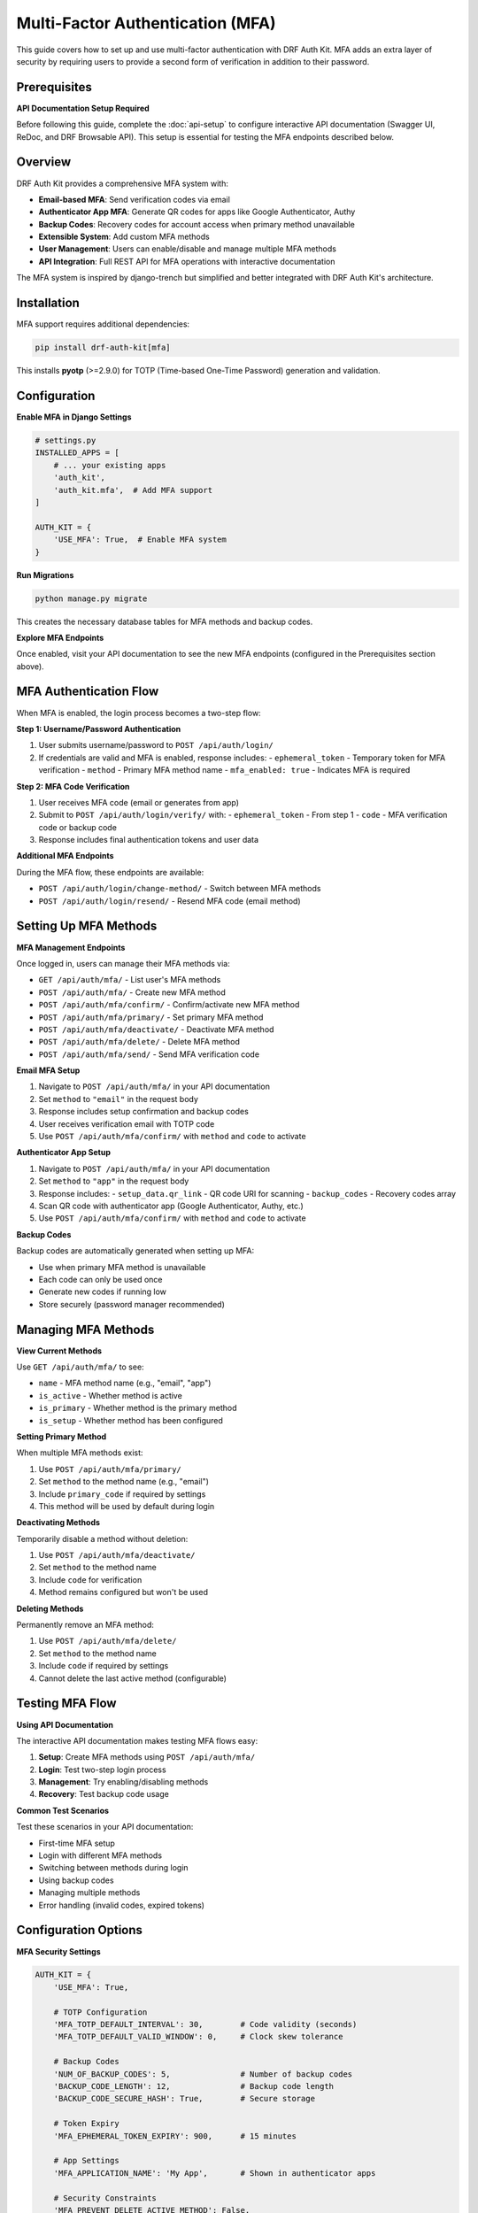 Multi-Factor Authentication (MFA)
==================================

This guide covers how to set up and use multi-factor authentication with DRF Auth Kit. MFA adds an extra layer of security by requiring users to provide a second form of verification in addition to their password.

Prerequisites
-------------

**API Documentation Setup Required**

Before following this guide, complete the :doc:`api-setup` to configure interactive API documentation (Swagger UI, ReDoc, and DRF Browsable API). This setup is essential for testing the MFA endpoints described below.

Overview
--------

DRF Auth Kit provides a comprehensive MFA system with:

- **Email-based MFA**: Send verification codes via email
- **Authenticator App MFA**: Generate QR codes for apps like Google Authenticator, Authy
- **Backup Codes**: Recovery codes for account access when primary method unavailable
- **Extensible System**: Add custom MFA methods
- **User Management**: Users can enable/disable and manage multiple MFA methods
- **API Integration**: Full REST API for MFA operations with interactive documentation

The MFA system is inspired by django-trench but simplified and better integrated with DRF Auth Kit's architecture.

Installation
------------

MFA support requires additional dependencies:

.. code-block:: bash

    pip install drf-auth-kit[mfa]

This installs **pyotp** (>=2.9.0) for TOTP (Time-based One-Time Password) generation and validation.

Configuration
-------------

**Enable MFA in Django Settings**

.. code-block:: python

    # settings.py
    INSTALLED_APPS = [
        # ... your existing apps
        'auth_kit',
        'auth_kit.mfa',  # Add MFA support
    ]

    AUTH_KIT = {
        'USE_MFA': True,  # Enable MFA system
    }

**Run Migrations**

.. code-block:: bash

    python manage.py migrate

This creates the necessary database tables for MFA methods and backup codes.

**Explore MFA Endpoints**

Once enabled, visit your API documentation to see the new MFA endpoints (configured in the Prerequisites section above).


MFA Authentication Flow
-----------------------

When MFA is enabled, the login process becomes a two-step flow:

**Step 1: Username/Password Authentication**


1. User submits username/password to ``POST /api/auth/login/``
2. If credentials are valid and MFA is enabled, response includes:
   - ``ephemeral_token`` - Temporary token for MFA verification
   - ``method`` - Primary MFA method name
   - ``mfa_enabled: true`` - Indicates MFA is required

**Step 2: MFA Code Verification**


1. User receives MFA code (email or generates from app)
2. Submit to ``POST /api/auth/login/verify/`` with:
   - ``ephemeral_token`` - From step 1
   - ``code`` - MFA verification code or backup code
3. Response includes final authentication tokens and user data

**Additional MFA Endpoints**

During the MFA flow, these endpoints are available:

- ``POST /api/auth/login/change-method/`` - Switch between MFA methods
- ``POST /api/auth/login/resend/`` - Resend MFA code (email method)

Setting Up MFA Methods
-----------------------

**MFA Management Endpoints**

Once logged in, users can manage their MFA methods via:

- ``GET /api/auth/mfa/`` - List user's MFA methods
- ``POST /api/auth/mfa/`` - Create new MFA method
- ``POST /api/auth/mfa/confirm/`` - Confirm/activate new MFA method
- ``POST /api/auth/mfa/primary/`` - Set primary MFA method
- ``POST /api/auth/mfa/deactivate/`` - Deactivate MFA method
- ``POST /api/auth/mfa/delete/`` - Delete MFA method
- ``POST /api/auth/mfa/send/`` - Send MFA verification code

**Email MFA Setup**


1. Navigate to ``POST /api/auth/mfa/`` in your API documentation
2. Set ``method`` to ``"email"`` in the request body
3. Response includes setup confirmation and backup codes
4. User receives verification email with TOTP code
5. Use ``POST /api/auth/mfa/confirm/`` with ``method`` and ``code`` to activate

**Authenticator App Setup**


1. Navigate to ``POST /api/auth/mfa/`` in your API documentation
2. Set ``method`` to ``"app"`` in the request body
3. Response includes:
   - ``setup_data.qr_link`` - QR code URI for scanning
   - ``backup_codes`` - Recovery codes array
4. Scan QR code with authenticator app (Google Authenticator, Authy, etc.)
5. Use ``POST /api/auth/mfa/confirm/`` with ``method`` and ``code`` to activate

**Backup Codes**


Backup codes are automatically generated when setting up MFA:

- Use when primary MFA method is unavailable
- Each code can only be used once
- Generate new codes if running low
- Store securely (password manager recommended)

Managing MFA Methods
--------------------

**View Current Methods**


Use ``GET /api/auth/mfa/`` to see:

- ``name`` - MFA method name (e.g., "email", "app")
- ``is_active`` - Whether method is active
- ``is_primary`` - Whether method is the primary method
- ``is_setup`` - Whether method has been configured

**Setting Primary Method**


When multiple MFA methods exist:

1. Use ``POST /api/auth/mfa/primary/``
2. Set ``method`` to the method name (e.g., "email")
3. Include ``primary_code`` if required by settings
4. This method will be used by default during login

**Deactivating Methods**


Temporarily disable a method without deletion:

1. Use ``POST /api/auth/mfa/deactivate/``
2. Set ``method`` to the method name
3. Include ``code`` for verification
4. Method remains configured but won't be used

**Deleting Methods**


Permanently remove an MFA method:

1. Use ``POST /api/auth/mfa/delete/``
2. Set ``method`` to the method name
3. Include ``code`` if required by settings
4. Cannot delete the last active method (configurable)

Testing MFA Flow
----------------

**Using API Documentation**

The interactive API documentation makes testing MFA flows easy:

1. **Setup**: Create MFA methods using ``POST /api/auth/mfa/``
2. **Login**: Test two-step login process
3. **Management**: Try enabling/disabling methods
4. **Recovery**: Test backup code usage

**Common Test Scenarios**


Test these scenarios in your API documentation:

- First-time MFA setup
- Login with different MFA methods
- Switching between methods during login
- Using backup codes
- Managing multiple methods
- Error handling (invalid codes, expired tokens)

Configuration Options
---------------------

**MFA Security Settings**

.. code-block:: python

    AUTH_KIT = {
        'USE_MFA': True,

        # TOTP Configuration
        'MFA_TOTP_DEFAULT_INTERVAL': 30,        # Code validity (seconds)
        'MFA_TOTP_DEFAULT_VALID_WINDOW': 0,     # Clock skew tolerance

        # Backup Codes
        'NUM_OF_BACKUP_CODES': 5,               # Number of backup codes
        'BACKUP_CODE_LENGTH': 12,               # Backup code length
        'BACKUP_CODE_SECURE_HASH': True,        # Secure storage

        # Token Expiry
        'MFA_EPHEMERAL_TOKEN_EXPIRY': 900,      # 15 minutes

        # App Settings
        'MFA_APPLICATION_NAME': 'My App',       # Shown in authenticator apps

        # Security Constraints
        'MFA_PREVENT_DELETE_ACTIVE_METHOD': False,
        'MFA_PREVENT_DELETE_PRIMARY_METHOD': False,
        'MFA_DELETE_ACTIVE_METHOD_REQUIRE_CODE': False,
    }

**Available MFA Handlers**

.. code-block:: python

    AUTH_KIT = {
        'MFA_HANDLERS': [
            'auth_kit.mfa.handlers.app.MFAAppHandler',      # Authenticator apps
            'auth_kit.mfa.handlers.email.MFAEmailHandler',  # Email codes
            # Add custom handlers here
        ],
    }

Frontend Integration
--------------------

**Two-Step Login Flow**

.. code-block:: javascript

    // Step 1: Initial login
    async function login(username, password) {
        const response = await fetch('/api/auth/login/', {
            method: 'POST',
            headers: { 'Content-Type': 'application/json' },
            body: JSON.stringify({ username, password })
        });

        const data = await response.json();

        if (data.mfa_enabled) {
            // MFA required - show MFA form
            return { requiresMFA: true, ephemeralToken: data.ephemeral_token };
        } else {
            // No MFA - login complete
            return { requiresMFA: false, user: data.user };
        }
    }

    // Step 2: MFA verification
    async function verifyMFA(ephemeralToken, code) {
        const response = await fetch('/api/auth/login/verify/', {
            method: 'POST',
            headers: { 'Content-Type': 'application/json' },
            body: JSON.stringify({
                ephemeral_token: ephemeralToken,
                code: code
            })
        });

        const data = await response.json();
        return data; // Contains final tokens and user data
    }

**MFA Method Management**

.. code-block:: javascript

    // Setup new MFA method
    async function setupMFA(method) {
        const response = await fetch('/api/auth/mfa/', {
            method: 'POST',
            headers: {
                'Authorization': `Bearer ${accessToken}`,
                'Content-Type': 'application/json'
            },
            body: JSON.stringify({ method: method })
        });

        const data = await response.json();

        if (method === 'app') {
            // Show QR code for scanning
            displayQRCode(data.qr_code);
        }

        return data;
    }

Advanced Topics
---------------

**Custom MFA Handlers**

You can create custom MFA methods by extending the base handler class. The MFA system uses a registry-based approach for managing handlers.

**Creating a Custom Handler**

.. code-block:: python

    from auth_kit.mfa.handlers.base import MFABaseHandler, MFAHandlerRegistry

    class SMSMFAHandler(MFABaseHandler):
        # Required: snake_case method identifier
        NAME = "sms"

        # Optional: human-readable display name (auto-generated if not provided)
        DISPLAY_NAME = "SMS Authentication"

        # Optional: whether this method requires code dispatch (default: True)
        REQUIRES_DISPATCH = True

        # Optional: message shown to user during setup
        SETUP_RESPONSE_MESSAGE = "SMS verification code has been sent to your phone."

        # Optional: TOTP timing configuration
        TOTP_INTERVAL = 30  # seconds
        TOTP_VALID_WINDOW = 0  # clock skew tolerance

        def send_code(self):
            """Send verification code to user via SMS."""
            code = self.get_otp_code()
            # Implement SMS sending logic here
            send_sms(self.mfa_method.user.phone_number, f"Your code: {code}")

        def initialize_method(self):
            """Initialize method setup and return setup data."""
            self.send_code()
            return {"detail": self.SETUP_RESPONSE_MESSAGE}

    # Register the handler with the registry
    MFAHandlerRegistry.register(SMSMFAHandler)

**Configure in Django Settings**

Add your custom handler to the ``MFA_HANDLERS`` setting to ensure it's imported and loaded:

.. code-block:: python

    # settings.py
    AUTH_KIT = {
        'USE_MFA': True,
        'MFA_HANDLERS': [
            'auth_kit.mfa.handlers.app.MFAAppHandler',      # Built-in
            'auth_kit.mfa.handlers.email.MFAEmailHandler',  # Built-in
            'myapp.mfa.handlers.SMSMFAHandler',             # Your custom handler
        ],
    }

**Handler Base Class Features**

The ``MFABaseHandler`` base class provides:

- **TOTP Generation**: ``get_otp_code()`` generates time-based codes
- **Code Validation**: ``validate_code()`` validates both TOTP and backup codes
- **Backup Code Support**: ``validate_backup_code()`` handles recovery codes
- **Method Initialization**: ``initialize_method()`` sets up the method
- **Serializer Integration**: ``get_initialize_method_serializer_class()`` for API responses

**Required Handler Attributes**

- ``NAME``: Snake_case method identifier (e.g., "sms", "phone_call")
- Must implement ``send_code()`` if ``REQUIRES_DISPATCH = True``

**Optional Handler Attributes**

- ``DISPLAY_NAME``: Human-readable name (auto-generated from NAME if not provided)
- ``REQUIRES_DISPATCH``: Whether method sends codes (default: True)
- ``SETUP_RESPONSE_MESSAGE``: User feedback during setup
- ``TOTP_INTERVAL``: Code validity period in seconds (default: 30)
- ``TOTP_VALID_WINDOW``: Clock skew tolerance in intervals (default: 0)

**Registering Custom Handlers**

Custom MFA handlers must be registered using **both** methods:

1. **Direct Registration** (in your handler module):

.. code-block:: python

    # At the bottom of your handler module (e.g., myapp/mfa/handlers.py)
    MFAHandlerRegistry.register(SMSMFAHandler)

2. **Settings Configuration** (required for handler discovery):

.. code-block:: python

    # settings.py
    AUTH_KIT = {
        'MFA_HANDLERS': [
            'auth_kit.mfa.handlers.app.MFAAppHandler',      # Built-in
            'auth_kit.mfa.handlers.email.MFAEmailHandler',  # Built-in
            'myapp.mfa.handlers.SMSMFAHandler',             # Custom
            'myapp.mfa.handlers.VoiceCallMFAHandler',       # Custom
        ],
    }

**Why Both Are Required:**

- **Settings Configuration**: Ensures your handler module is imported and loaded by Django
- **Registry Call**: Actually registers the handler class when the module is imported

The system imports handlers from the ``MFA_HANDLERS`` setting, which triggers the ``MFAHandlerRegistry.register()`` call in your handler module.

**Advanced Handler Customization**

For more complex handlers, you can override additional methods:

.. code-block:: python

    from rest_framework import serializers
    from auth_kit.mfa.handlers.base import MFABaseHandler

    class CustomSetupSerializer(serializers.Serializer):
        qr_code = serializers.CharField(read_only=True)
        phone_number = serializers.CharField(read_only=True)

    class AdvancedSMSHandler(MFABaseHandler):
        NAME = "advanced_sms"

        def initialize_method(self):
            """Custom initialization with additional setup data."""
            self.send_code()
            return {
                "detail": "SMS sent successfully",
                "phone_number": self.mfa_method.user.phone_number,
                "expires_in": self.TOTP_INTERVAL
            }

        @classmethod
        def get_initialize_method_serializer_class(cls):
            """Return custom serializer for setup responses."""
            return CustomSetupSerializer

        def validate_code(self, code):
            """Custom validation with additional checks."""
            # Add custom validation logic
            if not self.is_valid_phone_number():
                return False
            return super().validate_code(code)

**Handler Registry API**

The ``MFAHandlerRegistry`` provides methods for managing handlers:

.. code-block:: python

    from auth_kit.mfa.handlers.base import MFAHandlerRegistry

    # Get all registered handler names
    handler_names = MFAHandlerRegistry.list_handler_names()

    # Get handler class by name
    handler_class = MFAHandlerRegistry.get_handler_class("sms")

    # Get handler instance for an MFA method
    handler = MFAHandlerRegistry.get_handler(mfa_method_instance)

    # Get all handlers dictionary
    all_handlers = MFAHandlerRegistry.get_handlers()

**Testing Custom Handlers**

Test your custom handlers thoroughly:

.. code-block:: python

    from django.test import TestCase
    from auth_kit.mfa.models import MFAMethod
    from myapp.mfa.handlers import SMSMFAHandler

    class SMSHandlerTest(TestCase):
        def setUp(self):
            self.user = User.objects.create_user(username='test', phone_number='+1234567890')
            self.mfa_method = MFAMethod.objects.create(user=self.user, name='sms')
            self.handler = SMSMFAHandler(self.mfa_method)

        def test_code_generation(self):
            code = self.handler.get_otp_code()
            self.assertEqual(len(code), 6)  # Default TOTP length

        def test_code_validation(self):
            code = self.handler.get_otp_code()
            self.assertTrue(self.handler.validate_code(code))

        def test_send_code(self):
            # Mock SMS sending and test
            with patch('myapp.sms.send_sms') as mock_send:
                self.handler.send_code()
                mock_send.assert_called_once()

**Error Handling**

Common MFA error responses include:

- Invalid or expired ephemeral tokens
- Incorrect MFA codes
- Method setup failures
- Rate limiting errors

**Security Considerations**

- Use HTTPS in production for token security
- Set appropriate ephemeral token expiry times
- Educate users about backup code security
- Consider rate limiting for MFA attempts
- Monitor for suspicious MFA activity

Next Steps
----------

Now that you understand MFA implementation:

- **Test the Flow**: Use ``/api/docs/`` to test the complete MFA authentication flow
- **Customize Settings**: Adjust MFA configuration for your security requirements
- **User Education**: Help users understand MFA setup and backup codes
- **Monitor Usage**: Track MFA adoption and usage patterns
- **Social Authentication**: :doc:`social-authentication` - Combine with social login
- **Customization**: :doc:`customization` - Create custom MFA handlers
- **Future Features**: :doc:`../upcoming` - See planned MFA enhancements
